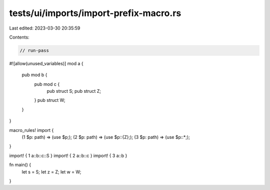tests/ui/imports/import-prefix-macro.rs
=======================================

Last edited: 2023-03-30 20:35:59

Contents:

.. code-block:: rs

    // run-pass
#![allow(unused_variables)]
mod a {
    pub mod b {
        pub mod c {
            pub struct S;
            pub struct Z;
        }
        pub struct W;
    }
}

macro_rules! import {
    (1 $p: path) => (use $p;);
    (2 $p: path) => (use $p::{Z};);
    (3 $p: path) => (use $p::*;);
}

import! { 1 a::b::c::S }
import! { 2 a::b::c }
import! { 3 a::b }

fn main() {
    let s = S;
    let z = Z;
    let w = W;
}


